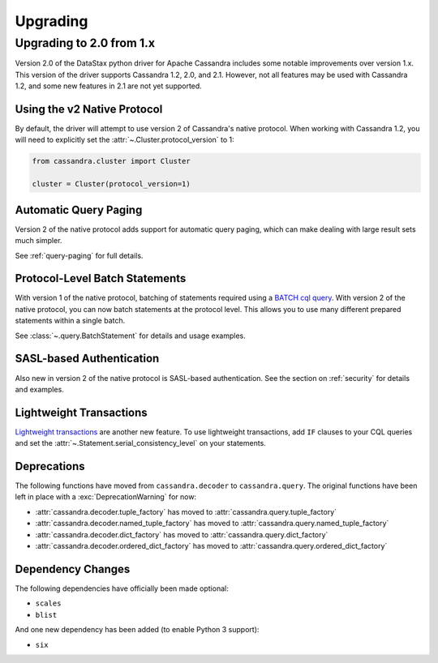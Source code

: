 Upgrading
=========

Upgrading to 2.0 from 1.x
-------------------------
Version 2.0 of the DataStax python driver for Apache Cassandra
includes some notable improvements over version 1.x.  This version
of the driver supports Cassandra 1.2, 2.0, and 2.1.  However, not
all features may be used with Cassandra 1.2, and some new features
in 2.1 are not yet supported.

Using the v2 Native Protocol
^^^^^^^^^^^^^^^^^^^^^^^^^^^^
By default, the driver will attempt to use version 2 of Cassandra's
native protocol.  When working with Cassandra 1.2, you will need to
explicitly set the :attr:`~.Cluster.protocol_version` to 1:

.. code-block:: python

    from cassandra.cluster import Cluster

    cluster = Cluster(protocol_version=1)

Automatic Query Paging
^^^^^^^^^^^^^^^^^^^^^^
Version 2 of the native protocol adds support for automatic query
paging, which can make dealing with large result sets much simpler.

See :ref:`query-paging` for full details.

Protocol-Level Batch Statements
^^^^^^^^^^^^^^^^^^^^^^^^^^^^^^^
With version 1 of the native protocol, batching of statements required
using a `BATCH cql query <http://cassandra.apache.org/doc/cql3/CQL.html#batchStmt>`_.
With version 2 of the native protocol, you can now batch statements at
the protocol level. This allows you to use many different prepared
statements within a single batch.

See :class:`~.query.BatchStatement` for details and usage examples.

SASL-based Authentication
^^^^^^^^^^^^^^^^^^^^^^^^^
Also new in version 2 of the native protocol is SASL-based authentication.
See the section on :ref:`security` for details and examples.

Lightweight Transactions
^^^^^^^^^^^^^^^^^^^^^^^^
`Lightweight transactions <http://www.datastax.com/dev/blog/lightweight-transactions-in-cassandra-2-0>`_ are another new feature.  To use lightweight transactions, add ``IF`` clauses
to your CQL queries and set the :attr:`~.Statement.serial_consistency_level`
on your statements.

Deprecations
^^^^^^^^^^^^
The following functions have moved from ``cassandra.decoder`` to ``cassandra.query``.
The original functions have been left in place with a :exc:`DeprecationWarning` for
now:

* :attr:`cassandra.decoder.tuple_factory` has moved to
  :attr:`cassandra.query.tuple_factory`
* :attr:`cassandra.decoder.named_tuple_factory` has moved to
  :attr:`cassandra.query.named_tuple_factory`
* :attr:`cassandra.decoder.dict_factory` has moved to
  :attr:`cassandra.query.dict_factory`
* :attr:`cassandra.decoder.ordered_dict_factory` has moved to
  :attr:`cassandra.query.ordered_dict_factory`

Dependency Changes
^^^^^^^^^^^^^^^^^^
The following dependencies have officially been made optional:

* ``scales``
* ``blist``

And one new dependency has been added (to enable Python 3 support):

* ``six``
